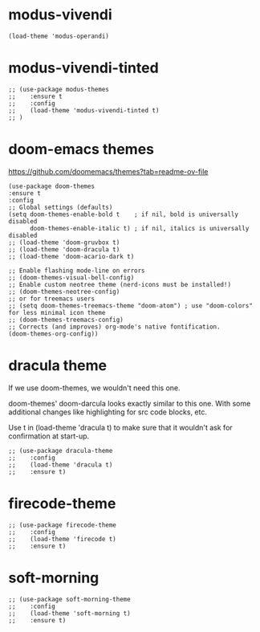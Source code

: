 
* modus-vivendi

   #+begin_src elisp
   (load-theme 'modus-operandi) 
   #+end_src

* modus-vivendi-tinted
    #+begin_src elisp
    ;; (use-package modus-themes
    ;;    :ensure t
    ;;    :config
    ;;    (load-theme 'modus-vivendi-tinted t)
    ;; )
    #+end_src

* doom-emacs themes

  https://github.com/doomemacs/themes?tab=readme-ov-file

  #+begin_src elisp
    (use-package doom-themes
    :ensure t
    :config
    ;; Global settings (defaults)
    (setq doom-themes-enable-bold t    ; if nil, bold is universally disabled
          doom-themes-enable-italic t) ; if nil, italics is universally disabled
    ;; (load-theme 'doom-gruvbox t)
    ;; (load-theme 'doom-dracula t)    
    ;; (load-theme 'doom-acario-dark t)

    ;; Enable flashing mode-line on errors
    ;; (doom-themes-visual-bell-config)
    ;; Enable custom neotree theme (nerd-icons must be installed!)
    ;; (doom-themes-neotree-config)
    ;; or for treemacs users
    ;; (setq doom-themes-treemacs-theme "doom-atom") ; use "doom-colors" for less minimal icon theme
    ;; (doom-themes-treemacs-config)
    ;; Corrects (and improves) org-mode's native fontification.
    (doom-themes-org-config))  
  #+end_src

* dracula theme

    If we use doom-themes, we wouldn't need this one.

    doom-themes' doom-darcula looks exactly similar to this one. With some additional changes like highlighting for src code blocks, etc.

    Use t in (load-theme 'dracula t) to make sure that it wouldn't ask for confirmation at start-up.
    
    #+begin_src elisp
    ;; (use-package dracula-theme
    ;;    :config
    ;;    (load-theme 'dracula t)
    ;;    :ensure t)
    #+end_src

* firecode-theme
    #+begin_src elisp
     ;; (use-package firecode-theme
     ;;    :config
     ;;    (load-theme 'firecode t)
     ;;    :ensure t)
    #+end_src

* soft-morning
    #+begin_src elisp
     ;; (use-package soft-morning-theme
     ;;    :config
     ;;    (load-theme 'soft-morning t)
     ;;    :ensure t)
    #+end_src

